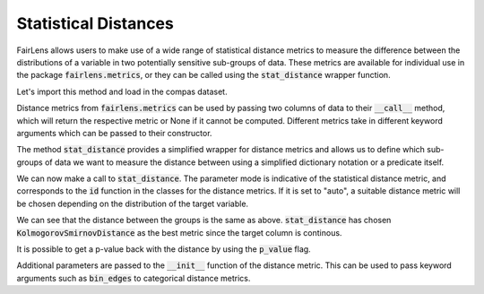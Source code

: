 Statistical Distances
=====================

FairLens allows users to make use of a wide range of statistical distance metrics to measure the difference
between the distributions of a variable in two potentially sensitive sub-groups of data. These metrics
are available for individual use in the package :code:`fairlens.metrics`, or they can be called using
the :code:`stat_distance` wrapper function.

Let's import this method and load in the compas dataset.

.. ipython:: python

  import pandas as pd
  import fairlens as fl

  df = pd.read_csv("../datasets/compas.csv")
  df.info()


Distance metrics from :code:`fairlens.metrics` can be used by passing two columns of data
to their :code:`__call__` method, which will return the respective metric or None if it
cannot be computed. Different metrics take in different keyword arguments which can
be passed to their constructor.

.. ipython:: python

  target_attr = "RawScore"
  x = df[df["Ethnicity"] == "African-American"][target_attr]
  y = df[df["Ethnicity"] == "Caucasian"][target_attr]

  fl.metrics.KolmogorovSmirnovDistance()(x, y)

  _, bin_edges = np.histogram(df[target_attr], bins="auto")
  fl.metrics.EarthMoversDistance(bin_edges)(x, y)

  ord = 1
  fl.metrics.Norm(ord=ord)(x, y)

The method :code:`stat_distance` provides a simplified wrapper for distance metrics
and allows us to define which sub-groups of data we want to measure the distance between
using a simplified dictionary notation or a predicate itself.

.. ipython:: python

  group1 = {"Ethnicity": ["African-American"]}
  group2 = df["Ethnicity"] == "Caucasian"

We can now make a call to :code:`stat_distance`. The parameter mode is indicative of the
statistical distance metric, and corresponds to the :code:`id` function in the classes
for the distance metrics. If it is set to "auto", a suitable distance metric will
be chosen depending on the distribution of the target variable.

.. ipython:: python

  fl.metrics.stat_distance(df, target_attr, group1, group2, mode="auto")

We can see that the distance between the groups is the same as above. :code:`stat_distance` has
chosen :code:`KolmogorovSmirnovDistance` as the best metric since the target column is continous.

It is possible to get a p-value back with the distance by using the :code:`p_value` flag.

.. ipython:: python

  fl.metrics.stat_distance(df, target_attr, group1, group2, mode="auto", p_value=True)

Additional parameters are passed to the :code:`__init__` function of the distance metric. This can
be used to pass keyword arguments such as :code:`bin_edges` to categorical distance metrics.

.. ipython:: python

  _, bin_edges = np.histogram(df[target_attr], bins="auto")
  fl.metrics.stat_distance(df, target_attr, group1, group2, mode="emd", bin_edges=bin_edges)
